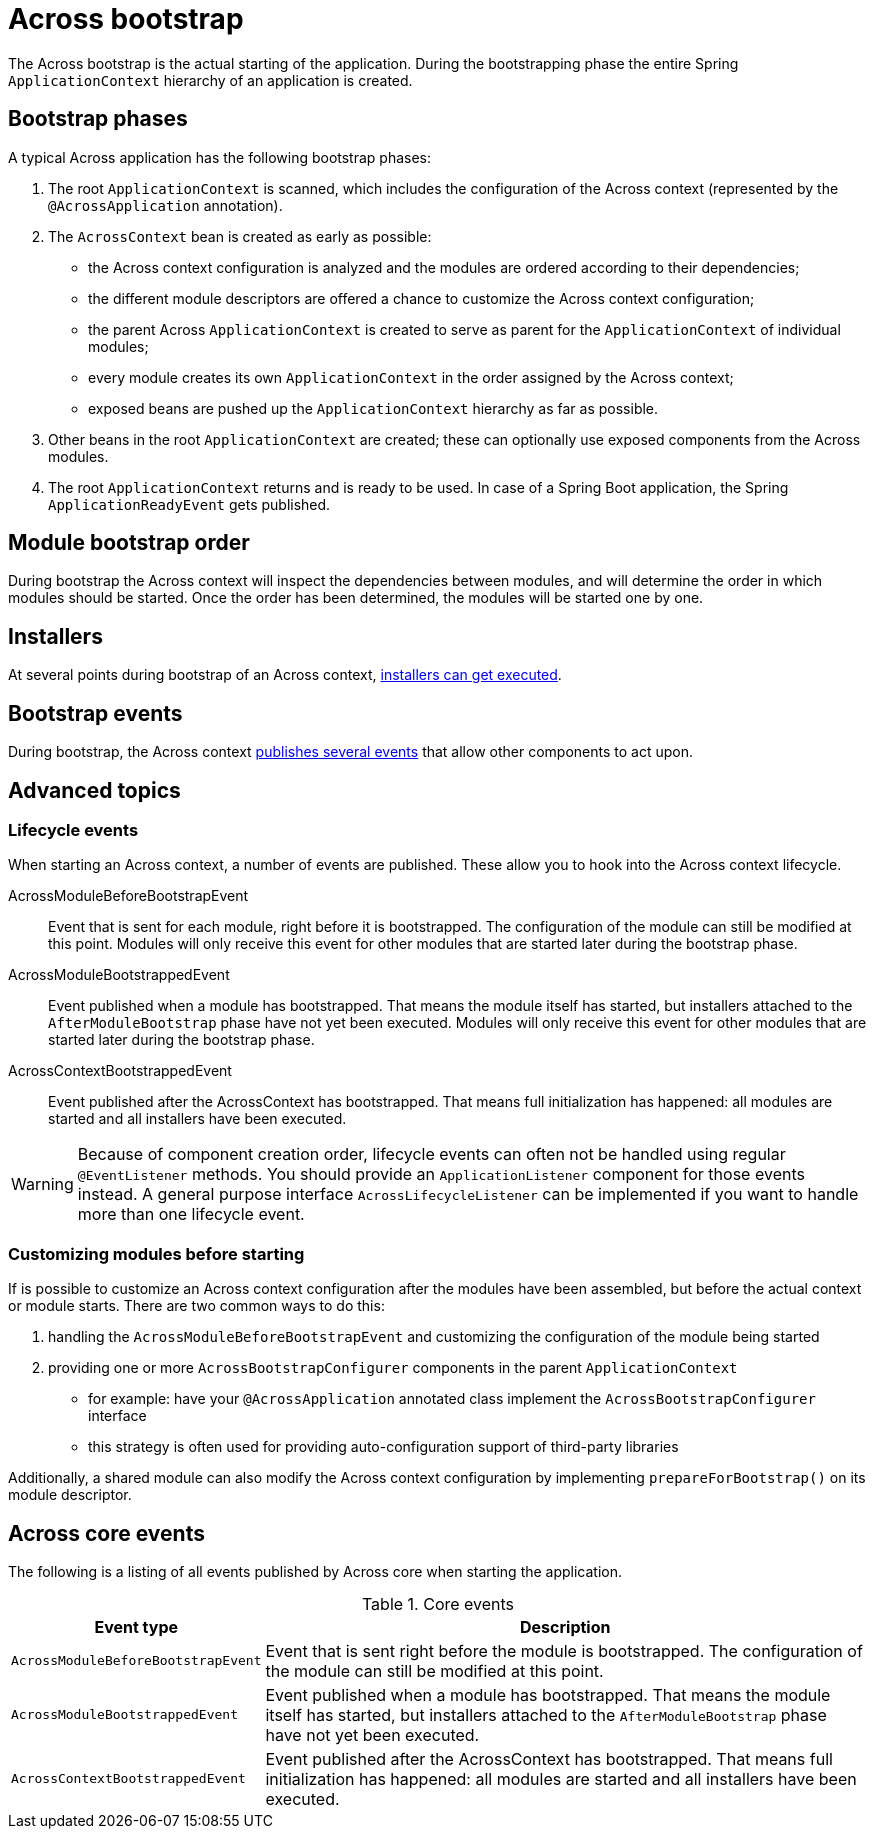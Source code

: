 [[across-bootstrap]]
[#across-bootstrap]
= Across bootstrap

The Across bootstrap is the actual starting of the application.
During the bootstrapping phase the entire Spring `ApplicationContext` hierarchy of an application is created.

== Bootstrap phases
A typical Across application has the following bootstrap phases:

1. The root `ApplicationContext` is scanned, which includes the configuration of the Across context (represented by the `@AcrossApplication` annotation).

2. The `AcrossContext` bean is created as early as possible:

  * the Across context configuration is analyzed and the modules are ordered according to their dependencies;
  * the different module descriptors are offered a chance to customize the Across context configuration;
  * the parent Across `ApplicationContext` is created to serve as parent for the `ApplicationContext` of individual modules;
  * every module creates its own `ApplicationContext` in the order assigned by the Across context;
  * exposed beans are pushed up the `ApplicationContext` hierarchy as far as possible.

3. Other beans in the root `ApplicationContext` are created; these can optionally use exposed components from the Across modules.

4. The root `ApplicationContext` returns and is ready to be used. In case of a Spring Boot application, the Spring `ApplicationReadyEvent` gets published.

[[across-bootstrap-order]]
[#module-bootstrap-order]
== Module bootstrap order
During bootstrap the Across context will inspect the dependencies between modules, and will determine the order in which modules should be started.
Once the order has been determined, the modules will be started one by one.

[#installers]
== Installers
At several points during bootstrap of an Across context, <<developing-modules.adoc#installer-bootstrap-phases,installers can get executed>>.

[#bootstrap-events]
== Bootstrap events
During bootstrap, the Across context <<dev-appl-bootstrap-events,publishes several events>> that allow other components to act upon.

== Advanced topics

[[bootstrap-events]]
[#dev-appl-bootstrap-events]
=== Lifecycle events
When starting an Across context, a number of events are published.
These allow you to hook into the Across context lifecycle.

AcrossModuleBeforeBootstrapEvent::
Event that is sent for each module, right before it is bootstrapped.
The configuration of the module can still be modified at this point.
Modules will only receive this event for other modules that are started later during the bootstrap phase.

AcrossModuleBootstrappedEvent::
Event published when a module has bootstrapped.
That means the module itself has started, but installers attached to the `AfterModuleBootstrap` phase have not yet been executed.
Modules will only receive this event for other modules that are started later during the bootstrap phase.

AcrossContextBootstrappedEvent::
Event published after the AcrossContext has bootstrapped.
That means full initialization has happened: all modules are started and all installers have been executed.

WARNING: Because of component creation order, lifecycle events can often not be handled using regular `@EventListener` methods.
You should provide an `ApplicationListener` component for those events instead. A general purpose interface `AcrossLifecycleListener` can be implemented if you want to handle more than one lifecycle event.

=== Customizing modules before starting
If is possible to customize an Across context configuration after the modules have been assembled, but before the actual context or module starts.
There are two common ways to do this:

. handling the `AcrossModuleBeforeBootstrapEvent` and customizing the configuration of the module being started
. providing one or more `AcrossBootstrapConfigurer` components in the parent `ApplicationContext`
** for example: have your `@AcrossApplication` annotated class implement the `AcrossBootstrapConfigurer` interface
** this strategy is often used for providing auto-configuration support of third-party libraries

Additionally, a shared module can also modify the Across context configuration by implementing `prepareForBootstrap()` on its module descriptor.


[#across-core-events]
== Across core events

The following is a listing of all events published by Across core when starting the application.

.Core events
[cols="1,3"]
|===
|Event type |Description

|`AcrossModuleBeforeBootstrapEvent`
|Event that is sent right before the module is bootstrapped.
The configuration of the module can still be modified at this point.

|`AcrossModuleBootstrappedEvent`
|Event published when a module has bootstrapped.
That means the module itself has started, but installers attached to the `AfterModuleBootstrap` phase have not yet been executed.

|`AcrossContextBootstrappedEvent`
|Event published after the AcrossContext has bootstrapped.
That means full initialization has happened: all modules are started and all installers have been executed.

|===

